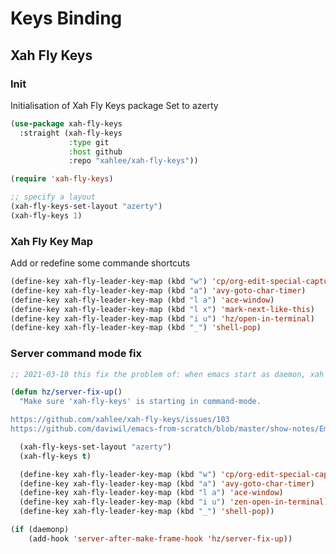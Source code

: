 #+TITLE : Bindings config file emacs
#+AUTHOR : DUREL Enzo
#+EMAIL : enzo.durel@gmail.com

* Keys Binding
** Xah Fly Keys
*** Init

Initialisation of Xah Fly Keys package
Set to azerty

#+begin_src emacs-lisp
  (use-package xah-fly-keys
    :straight (xah-fly-keys
               :type git
               :host github
               :repo "xahlee/xah-fly-keys"))

  (require 'xah-fly-keys)

  ;; specify a layout
  (xah-fly-keys-set-layout "azerty")
  (xah-fly-keys 1)
#+end_src

*** Xah Fly Key Map

Add or redefine some commande shortcuts

#+begin_src emacs-lisp
  (define-key xah-fly-leader-key-map (kbd "w") 'cp/org-edit-special-capture-src-dwim)
  (define-key xah-fly-leader-key-map (kbd "a") 'avy-goto-char-timer)
  (define-key xah-fly-leader-key-map (kbd "l a") 'ace-window)
  (define-key xah-fly-leader-key-map (kbd "l x") 'mark-next-like-this)
  (define-key xah-fly-leader-key-map (kbd "i u") 'hz/open-in-terminal)
  (define-key xah-fly-leader-key-map (kbd "_") 'shell-pop)
#+end_src

*** Server command mode fix

#+begin_src emacs-lisp
  ;; 2021-03-10 this fix the problem of: when emacs start as daemon, xah fly keys is not in command mode. thx to David Wilson (daviwil)

  (defun hz/server-fix-up()
    "Make sure 'xah-fly-keys' is starting in command-mode.

  https://github.com/xahlee/xah-fly-keys/issues/103
  https://github.com/daviwil/emacs-from-scratch/blob/master/show-notes/Emacs-Tips-08.org#configuring-the-ui-for-new-frames"

    (xah-fly-keys-set-layout "azerty")
    (xah-fly-keys t)

    (define-key xah-fly-leader-key-map (kbd "w") 'cp/org-edit-special-capture-src-dwim)
    (define-key xah-fly-leader-key-map (kbd "a") 'avy-goto-char-timer)
    (define-key xah-fly-leader-key-map (kbd "l a") 'ace-window)
    (define-key xah-fly-leader-key-map (kbd "i u") 'zen-open-in-terminal)
    (define-key xah-fly-leader-key-map (kbd "_") 'shell-pop))

  (if (daemonp)
      (add-hook 'server-after-make-frame-hook 'hz/server-fix-up))
#+end_src
